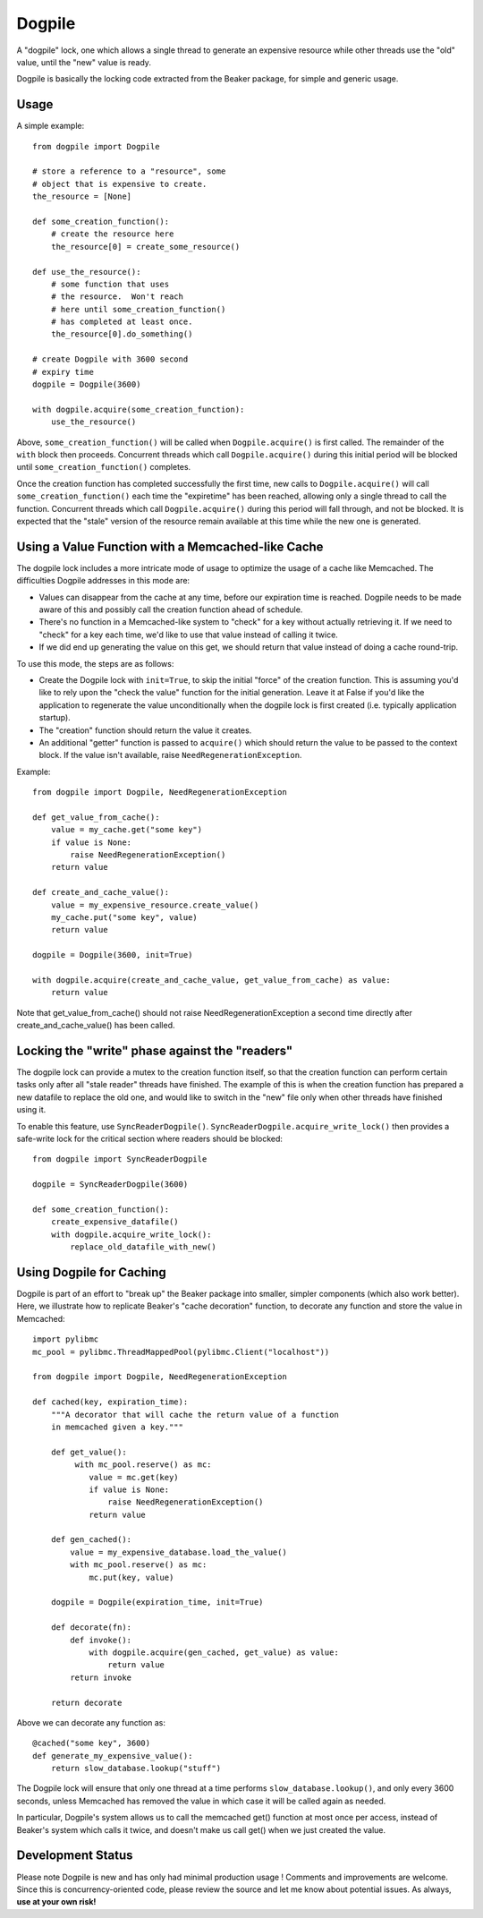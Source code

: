Dogpile
========
A "dogpile" lock, one which allows a single thread to generate
an expensive resource while other threads use the "old" value, until the
"new" value is ready.

Dogpile is basically the locking code extracted from the
Beaker package, for simple and generic usage.

Usage
-----

A simple example::

    from dogpile import Dogpile

    # store a reference to a "resource", some 
    # object that is expensive to create.
    the_resource = [None]

    def some_creation_function():
        # create the resource here
        the_resource[0] = create_some_resource()

    def use_the_resource():
        # some function that uses
        # the resource.  Won't reach
        # here until some_creation_function()
        # has completed at least once.
        the_resource[0].do_something()

    # create Dogpile with 3600 second
    # expiry time
    dogpile = Dogpile(3600)

    with dogpile.acquire(some_creation_function):
        use_the_resource()

Above, ``some_creation_function()`` will be called
when ``Dogpile.acquire()`` is first called.  The 
remainder of the ``with`` block then proceeds.   Concurrent threads which 
call ``Dogpile.acquire()`` during this initial period
will be blocked until ``some_creation_function()`` completes.

Once the creation function has completed successfully the first time,
new calls to ``Dogpile.acquire()`` will call ``some_creation_function()`` 
each time the "expiretime" has been reached, allowing only a single
thread to call the function.  Concurrent threads
which call ``Dogpile.acquire()`` during this period will
fall through, and not be blocked.  It is expected that
the "stale" version of the resource remain available at this
time while the new one is generated.

Using a Value Function with a Memcached-like Cache
---------------------------------------------------

The dogpile lock includes a more intricate mode of usage to optimize the
usage of a cache like Memcached.   The difficulties Dogpile addresses
in this mode are:

* Values can disappear from the cache at any time, before our expiration
  time is reached. Dogpile needs to be made aware of this and possibly 
  call the creation function ahead of schedule.
* There's no function in a Memcached-like system to "check" for a key without 
  actually retrieving it.  If we need to "check" for a key each time, 
  we'd like to use that value instead of calling it twice.
* If we did end up generating the value on this get, we should return 
  that value instead of doing a cache round-trip.

To use this mode, the steps are as follows:

* Create the Dogpile lock with ``init=True``, to skip the initial
  "force" of the creation function.   This is assuming you'd like to
  rely upon the "check the value" function for the initial generation.
  Leave it at False if you'd like the application to regenerate the
  value unconditionally when the dogpile lock is first created
  (i.e. typically application startup).
* The "creation" function should return the value it creates.
* An additional "getter" function is passed to ``acquire()`` which
  should return the value to be passed to the context block.  If
  the value isn't available, raise ``NeedRegenerationException``.

Example::

    from dogpile import Dogpile, NeedRegenerationException

    def get_value_from_cache():
        value = my_cache.get("some key")
        if value is None:
            raise NeedRegenerationException()
        return value

    def create_and_cache_value():
        value = my_expensive_resource.create_value()
        my_cache.put("some key", value)
        return value

    dogpile = Dogpile(3600, init=True)

    with dogpile.acquire(create_and_cache_value, get_value_from_cache) as value:
        return value

Note that get_value_from_cache() should not raise NeedRegenerationException
a second time directly after create_and_cache_value() has been called.

Locking the "write" phase against the "readers"
------------------------------------------------

The dogpile lock can provide a mutex to the creation 
function itself, so that the creation function can perform
certain tasks only after all "stale reader" threads have finished.
The example of this is when the creation function has prepared a new
datafile to replace the old one, and would like to switch in the
"new" file only when other threads have finished using it.

To enable this feature, use ``SyncReaderDogpile()``.
``SyncReaderDogpile.acquire_write_lock()`` then provides a safe-write lock
for the critical section where readers should be blocked::

    from dogpile import SyncReaderDogpile

    dogpile = SyncReaderDogpile(3600)

    def some_creation_function():
        create_expensive_datafile()
        with dogpile.acquire_write_lock():
            replace_old_datafile_with_new()

Using Dogpile for Caching
--------------------------

Dogpile is part of an effort to "break up" the Beaker
package into smaller, simpler components (which also work better). Here, we
illustrate how to replicate Beaker's "cache decoration"
function, to decorate any function and store the value in
Memcached::

    import pylibmc
    mc_pool = pylibmc.ThreadMappedPool(pylibmc.Client("localhost"))

    from dogpile import Dogpile, NeedRegenerationException

    def cached(key, expiration_time):
        """A decorator that will cache the return value of a function
        in memcached given a key."""

        def get_value():
             with mc_pool.reserve() as mc:
                value = mc.get(key)
                if value is None:
                    raise NeedRegenerationException()
                return value

        def gen_cached():
            value = my_expensive_database.load_the_value()
            with mc_pool.reserve() as mc:
                mc.put(key, value)

        dogpile = Dogpile(expiration_time, init=True)

        def decorate(fn):
            def invoke():
                with dogpile.acquire(gen_cached, get_value) as value:
                    return value
            return invoke

        return decorate

Above we can decorate any function as::

    @cached("some key", 3600)
    def generate_my_expensive_value():
        return slow_database.lookup("stuff")

The Dogpile lock will ensure that only one thread at a time performs ``slow_database.lookup()``,
and only every 3600 seconds, unless Memcached has removed the value in which case it will
be called again as needed.

In particular, Dogpile's system allows us to call the memcached get() function at most
once per access, instead of Beaker's system which calls it twice, and doesn't make us call
get() when we just created the value.

Development Status
-------------------

Please note Dogpile is new and has only had minimal production usage !   Comments
and improvements are welcome.  Since this is concurrency-oriented code, please review
the source and let me know about potential issues.   As always, **use at your own risk!**




